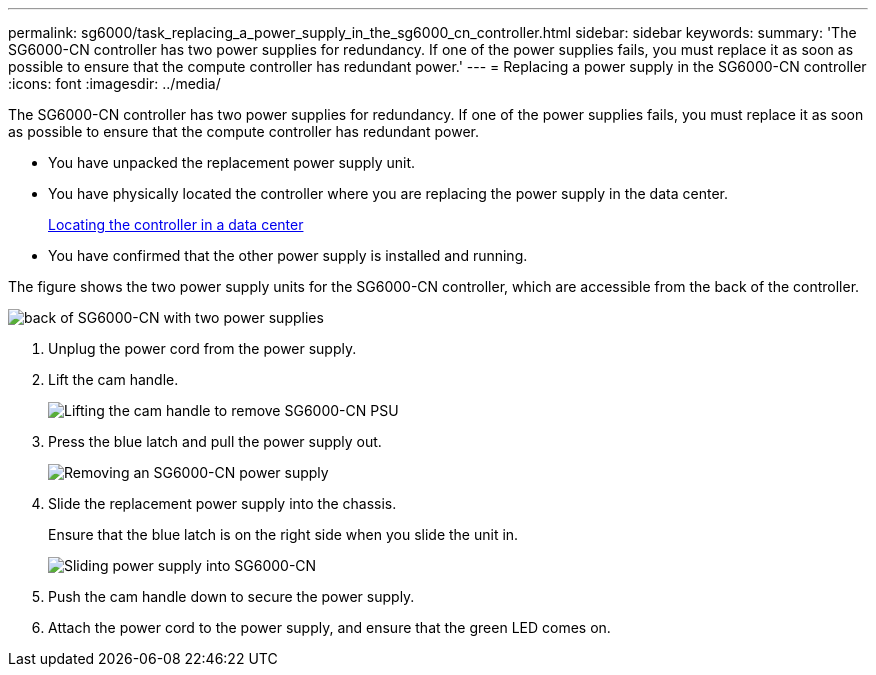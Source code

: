 ---
permalink: sg6000/task_replacing_a_power_supply_in_the_sg6000_cn_controller.html
sidebar: sidebar
keywords: 
summary: 'The SG6000-CN controller has two power supplies for redundancy. If one of the power supplies fails, you must replace it as soon as possible to ensure that the compute controller has redundant power.'
---
= Replacing a power supply in the SG6000-CN controller
:icons: font
:imagesdir: ../media/

[.lead]
The SG6000-CN controller has two power supplies for redundancy. If one of the power supplies fails, you must replace it as soon as possible to ensure that the compute controller has redundant power.

* You have unpacked the replacement power supply unit.
* You have physically located the controller where you are replacing the power supply in the data center.
+
xref:task_locating_the_controller_in_a_data_center.adoc[Locating the controller in a data center]

* You have confirmed that the other power supply is installed and running.

The figure shows the two power supply units for the SG6000-CN controller, which are accessible from the back of the controller.

image::../media/power_supplies_sg6000_cn.gif[back of SG6000-CN with two power supplies]

. Unplug the power cord from the power supply.
. Lift the cam handle.
+
image::../media/lift_cam_handle_sg6000_cn_psu.gif[Lifting the cam handle to remove SG6000-CN PSU]

. Press the blue latch and pull the power supply out.
+
image::../media/remove_power_supply_sg6000_cn.gif[Removing an SG6000-CN power supply]

. Slide the replacement power supply into the chassis.
+
Ensure that the blue latch is on the right side when you slide the unit in.
+
image::../media/insert_power_supply_sg6000_cn.gif[Sliding power supply into SG6000-CN]

. Push the cam handle down to secure the power supply.
. Attach the power cord to the power supply, and ensure that the green LED comes on.
